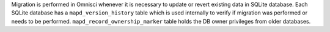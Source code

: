 Migration is performed in Omnisci whenever it is necessary to update or revert existing data in SQLite database. 
Each SQLite database has a ``mapd_version_history`` table which is used internally to verify if migration was performed or needs to be performed.
``mapd_record_ownership_marker`` table holds the DB owner privileges from older databases.